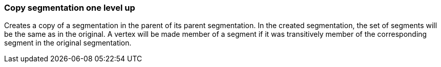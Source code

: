 ### Copy segmentation one level up

Creates a copy of a segmentation in the parent of its parent segmentation.
In the created segmentation, the set of segments will be the same as in the
original. A vertex will be made member of a segment if it was transitively
member of the corresponding segment in the original segmentation.


